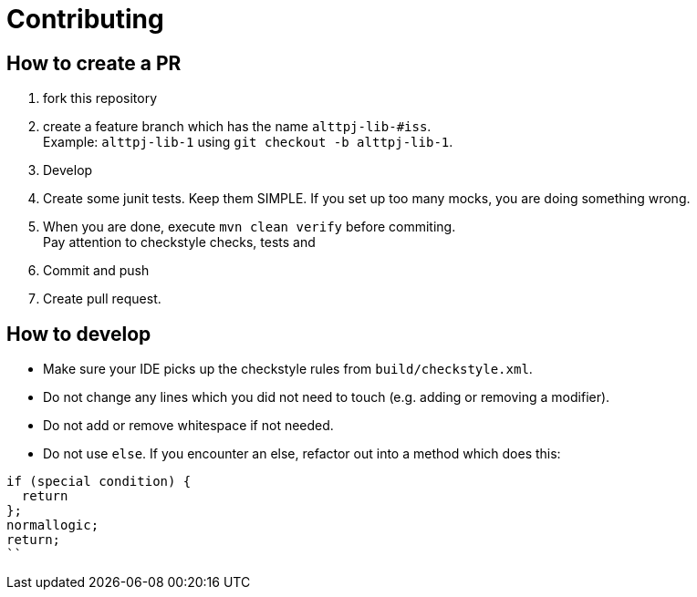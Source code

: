 = Contributing

== How to create a PR

. fork this repository
. create a feature branch which has the name `alttpj-lib-#iss`. +
Example: `alttpj-lib-1` using `git checkout -b alttpj-lib-1`.
. Develop
. Create some junit tests.
Keep them SIMPLE. If you set up too many mocks, you are doing something wrong.
. When you are done, execute `mvn clean verify` before commiting. +
Pay attention to checkstyle checks, tests and
. Commit and push
. Create pull request.

== How to develop

* Make sure your IDE picks up the checkstyle rules from `build/checkstyle.xml`.
* Do not change any lines which you did not need to touch (e.g. adding or removing a modifier).
* Do not add or remove whitespace if not needed.
* Do not use `else`.
If you encounter an else, refactor out into a method which does this: +

```java
if (special condition) {
  return
};
normallogic;
return;
``

